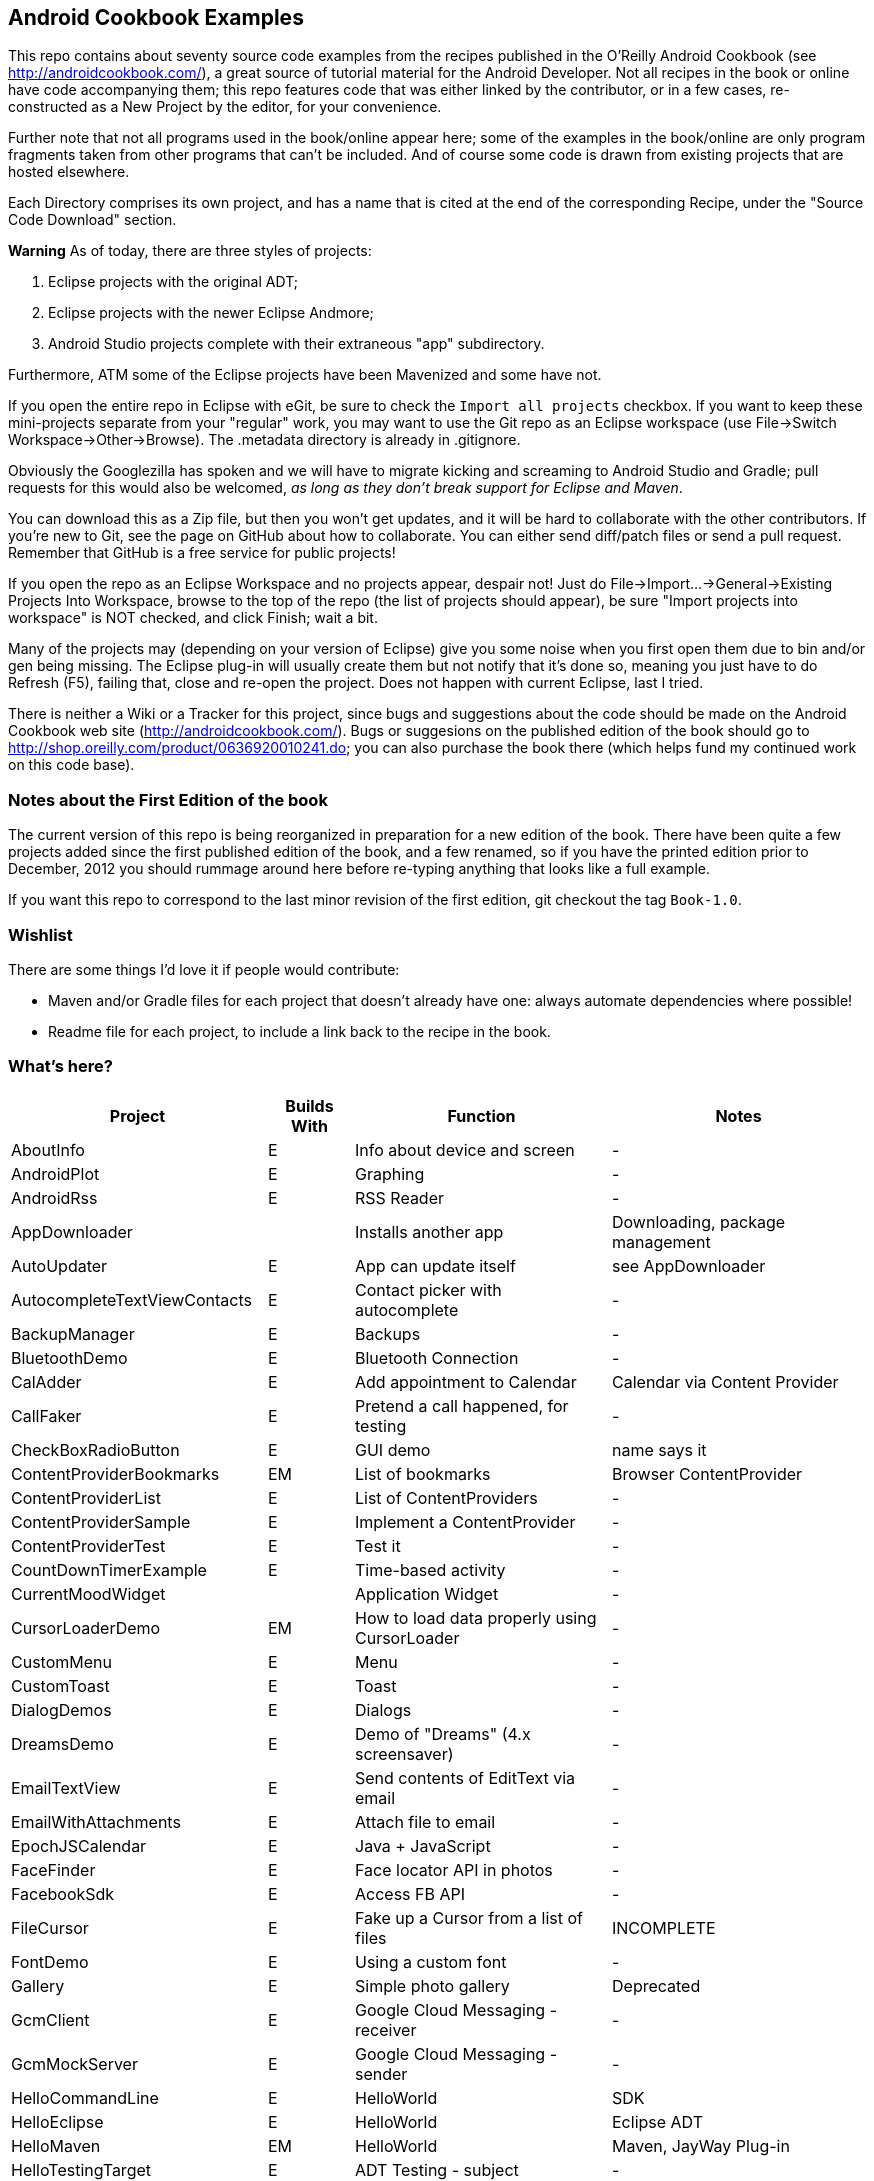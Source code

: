 == Android Cookbook Examples

This repo contains about seventy source code examples from the recipes published in the O'Reilly Android Cookbook (see http://androidcookbook.com/), a great source of tutorial material for the Android Developer. Not all recipes in the book or online have code accompanying them; this repo features code that was either linked by the contributor, or in a few cases, re-constructed as a New Project by the editor, for your convenience. 

Further note that not all programs used in the book/online appear here; some
of the examples in the book/online are only program fragments taken from
other programs that can't be included. And of course some code is drawn from existing projects
that are hosted elsewhere.

Each Directory comprises its own project, and has a name that is cited at the end of the corresponding Recipe, under the "Source Code Download" section. 

*Warning* As of today, there are three styles of projects:

. Eclipse projects with the original ADT;
. Eclipse projects with the newer Eclipse Andmore;
. Android Studio projects complete with their extraneous "app" subdirectory.

Furthermore, ATM some of the Eclipse projects have been Mavenized and some have not.

If you open the entire repo in Eclipse with eGit, be sure to check the `Import all projects`
checkbox. If you want to keep these mini-projects separate from your "regular" work, you may want to use the Git repo as an Eclipse workspace (use File->Switch Workspace->Other->Browse). The .metadata directory is already in .gitignore.

Obviously the Googlezilla has spoken and we will have to migrate kicking and screaming to Android Studio and Gradle; pull requests for this would also be welcomed, _as long as they don't break support for Eclipse and Maven_.

You can download this as a Zip file, but then you won't get updates, and it will be hard to collaborate with the other contributors. If you're new to Git, see the page on GitHub about how to collaborate. You can either send diff/patch files or send a pull request.  Remember that GitHub is a free service for public projects!

If you open the repo as an Eclipse Workspace and no projects appear, despair not! Just do File->Import...->General->Existing Projects Into Workspace, browse to the top of the repo (the list of projects should appear), be sure "Import projects into workspace" is NOT checked, and click Finish; wait a bit.

Many of the projects may (depending on your version of Eclipse) give you some noise when you first open them due to bin and/or gen being missing. The Eclipse plug-in will usually create them but not notify that it's done so, meaning you just have to do Refresh (F5), failing that, close and re-open the project. Does not happen with current Eclipse, last I tried.

There is neither a Wiki or a Tracker for this project, since bugs and suggestions about the code should be made on the Android Cookbook web site (http://androidcookbook.com/). Bugs or suggesions on the published edition of the book should go to http://shop.oreilly.com/product/0636920010241.do; you can also purchase the book there (which helps fund my continued work on this code base).

=== Notes about the First Edition of the book

The current version of this repo is being reorganized in preparation for a new edition of the book.
There have been quite a few projects added since the first published edition of the book, and
a few renamed, so if you have the printed edition prior to December, 2012 you 
should rummage around here before re-typing anything that looks like a full example.

If you want this repo to correspond to the last minor revision of the first edition,
git checkout the tag `Book-1.0`.

=== Wishlist

There are some things I'd love it if people would contribute:

* Maven and/or Gradle files for each project that doesn't already have one: always automate dependencies where possible!
* Readme file for each project, to include a link back to the recipe in the book.

=== What's here?

[options="header", cols="3,1,3,3"]
|===========
| Project | Builds With | Function | Notes 
// INSERT TABLE AFTER HERE - github do not allow include:: in files for obv. sec. reasons
| AboutInfo | E | Info about device and screen | -
| AndroidPlot | E | Graphing | -
| AndroidRss | E | RSS Reader | -
| AppDownloader | | Installs another app | Downloading, package management
| AutoUpdater | E | App can update itself | see AppDownloader
| AutocompleteTextViewContacts | E | Contact picker with autocomplete | -
| BackupManager | E | Backups | -
| BluetoothDemo | E | Bluetooth Connection | -
| CalAdder | E | Add appointment to Calendar | Calendar via Content Provider
| CallFaker | E | Pretend a call happened, for testing | -
| CheckBoxRadioButton | E | GUI demo | name says it
| ContentProviderBookmarks | EM | List of bookmarks | Browser ContentProvider
| ContentProviderList | E | List of ContentProviders | -
| ContentProviderSample | E | Implement a ContentProvider | -
| ContentProviderTest | E | Test it | -
| CountDownTimerExample | E | Time-based activity | -
| CurrentMoodWidget | | Application Widget | -
| CursorLoaderDemo | EM | How to load data properly using CursorLoader | -
| CustomMenu | E | Menu | -
| CustomToast | E | Toast | -
| DialogDemos | E | Dialogs | -
| DreamsDemo | E | Demo of "Dreams" (4.x screensaver) | -
| EmailTextView | E | Send contents of EditText via email | -
| EmailWithAttachments | E | Attach file to email | -
| EpochJSCalendar | E | Java + JavaScript | -
| FaceFinder | E | Face locator API in photos | -
| FacebookSdk | E | Access FB API | -
| FileCursor | E | Fake up a Cursor from a list of files | INCOMPLETE
| FontDemo | E | Using a custom font | -
| Gallery | E | Simple photo gallery | Deprecated
| GcmClient | E | Google Cloud Messaging - receiver | -
| GcmMockServer | E | Google Cloud Messaging - sender | -
| HelloCommandLine | E | HelloWorld | SDK
| HelloEclipse | E | HelloWorld | Eclipse ADT
| HelloMaven | EM | HelloWorld | Maven, JayWay Plug-in
| HelloTestingTarget | E | ADT Testing - subject | -
| HelloTestingTestProject | E | ADT Testing - Tests | -
| HomeAppListView | EM | A Home Application | Shows running a program
| HotContacts | E | Add a contact | Shows ContactsContract, content provider
| IconizedListView | E | List View with Icon | -
| IntentsDemo | EM | Intents | -
| JavaTimeDemo | SG | Demos of java.time date/time API | Actually JSR-310 API; almost same but different package
| JavascriptDataDemo | E | JavaScript from Java | -
| JpsTrack | | - | This app has moved to http://github.com/IanDarwin/jpstrack[its own repo]
| ListViewAdvanced | E | ListView | -
| ListViewDemos | E | ListView | -
| ListViewEmpty | E | ListView with empty list: don't show blank screen! | -
| ListViewSectionHeader | E | ListView with section headers | -
| LocalBroadcastDemo | E | Local Broadcast Receiver | -
| MapDemosV2 | E | Google Maps V2 API | -
| MarketSearch | E | Search the Play Store | -
| MediaPlayerDemo | E | Play media | -
| MediaRecorderDemo | E | Simple sound recorder | -
| NdkDemo | E | Native Development Kit | C Code
| NotificationDemo | E | Notifications | -
| NumberPickers | E | UI for picking numbers | -
| OSMIntro | EM | OpenStreetMap API | (free alternative to Google Maps)
| OpenGlDemo | E | OpenGL graphics | -
| OrientationChanges | E | Rotation | -
| PdfShare | E | Create and share a PDF | -
| PhoneGapDemo | E | HTML5 app using phonegap/cordova | -
| PreferencesDemo | E | Preferences | -
| RGraphDemo | E | Using a graphing library | -
| RangeGraphDemo | E | Using a graphing library | -
| Rebooter | E | How to reboot, and why you can't | -
| RestDemo | | RESTful Web Service demo | -
| SQLiteDemos | EM | SQLite demos | -
| SecondScreen | | Multi-screen | -
| SendSMS | E | Sends an SMS | -
| ShareActionProviderDemo | E | ICS "Share" action | -
| SimpleAccountAndSyncDemo | E | User account on device | -
| SimpleCalendar | E | Calendar | -
| SimpleJumper | | Flixel-based gaming demo | This example still needs to be re-created.
| SimplePool | E | Graphics | -
| SimpleTorchLight | E | Flashlight/torch from camera flash | -
| SlidingDrawer-Topdown | E | The "Sliding Drawer" view | -
| SnackBarDemo | EM | Snackbar (bottom message text) demo | -
| SoapDemo | E | XML SOAP Web Service | -
| SoundRec | EM | Sound Recorder | -
| Speaker | E | Text To Speech (TTS) | -
| SpinnerDemo | EM | Drop-down Spinner Demos | -
| SplashDialog | E | Splash screen | -
| StandardDrawables | E | Use Existing Drawables | -
| TabSwipeDemo | E | Tabbable and swipeable layout | -
| TeleCorder | E | Telephone call recorder (in progress!) | -
| TelephonyManager | E | Displays phone info | -
| Tipster | E | Full app: compute and show restaurant bill with tip | -
| TodoClient | | Todo Sync Client | Moved to https://github.com/IanDarwin/TodoMore[own repo]
| UniqueId | E | Find device's unique ID | -
| Vibrate | E | Make the device vibrate | -
| ViewPagerDemo | E | Swipe among views | -
| VolleyDemo | EM | Demo of Volley networking library | -
| WindowBackgroundDemo | E | Graphical window background | -
| appcompat_v7 | E | Compat library Eclipse Project | -
| gridlayout_v7 | E | Grid Layout Compat Library for Eclipse | -
|===========
